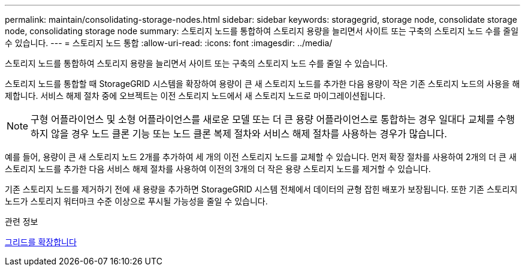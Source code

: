 ---
permalink: maintain/consolidating-storage-nodes.html 
sidebar: sidebar 
keywords: storagegrid, storage node, consolidate storage node, consolidating storage node 
summary: 스토리지 노드를 통합하여 스토리지 용량을 늘리면서 사이트 또는 구축의 스토리지 노드 수를 줄일 수 있습니다. 
---
= 스토리지 노드 통합
:allow-uri-read: 
:icons: font
:imagesdir: ../media/


[role="lead"]
스토리지 노드를 통합하여 스토리지 용량을 늘리면서 사이트 또는 구축의 스토리지 노드 수를 줄일 수 있습니다.

스토리지 노드를 통합할 때 StorageGRID 시스템을 확장하여 용량이 큰 새 스토리지 노드를 추가한 다음 용량이 작은 기존 스토리지 노드의 사용을 해제합니다. 서비스 해제 절차 중에 오브젝트는 이전 스토리지 노드에서 새 스토리지 노드로 마이그레이션됩니다.


NOTE: 구형 어플라이언스 및 소형 어플라이언스를 새로운 모델 또는 더 큰 용량 어플라이언스로 통합하는 경우 일대다 교체를 수행하지 않을 경우 노드 클론 기능 또는 노드 클론 복제 절차와 서비스 해제 절차를 사용하는 경우가 많습니다.

예를 들어, 용량이 큰 새 스토리지 노드 2개를 추가하여 세 개의 이전 스토리지 노드를 교체할 수 있습니다. 먼저 확장 절차를 사용하여 2개의 더 큰 새 스토리지 노드를 추가한 다음 서비스 해제 절차를 사용하여 이전의 3개의 더 작은 용량 스토리지 노드를 제거할 수 있습니다.

기존 스토리지 노드를 제거하기 전에 새 용량을 추가하면 StorageGRID 시스템 전체에서 데이터의 균형 잡힌 배포가 보장됩니다. 또한 기존 스토리지 노드가 스토리지 워터마크 수준 이상으로 푸시될 가능성을 줄일 수 있습니다.

.관련 정보
xref:../expand/index.adoc[그리드를 확장합니다]
